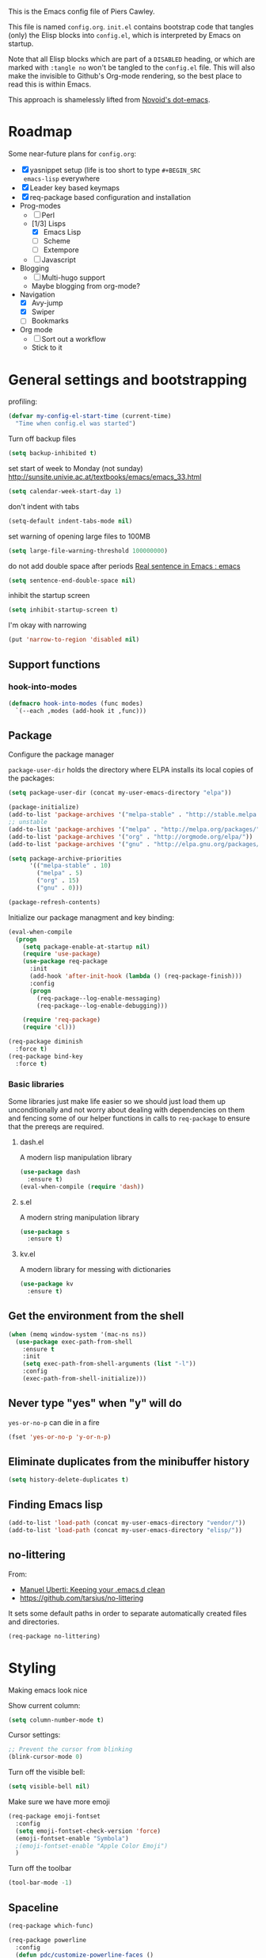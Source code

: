 # -*- mode: org; coding: utf-8 -*-
#+TODO: ACTIVE | DISABLED
#+TODO: TODO CURRENT | DONE
#+STARTUP: indent

This is the Emacs config file of Piers Cawley.

This file is named =config.org=. =init.el= contains bootstrap code
that tangles (only) the Elisp blocks into =config.el=, which is
interpreted by Emacs on startup.

Note that all Elisp blocks which are part of a =DISABLED= heading, or
which are marked with =:tangle no= won't be tangled to the =config.el=
file. This will also make the invisible to Github's Org-mode
rendering, so the best place to read this is within Emacs.

This approach is shamelessly lifted from [[https://github.com/novoid/dot-emacs/][Novoid's dot-emacs]]. 

* Roadmap

Some near-future plans for =config.org=:

- [X] yasnippet setup (life is too short to type =#+BEGIN_SRC
  emacs-lisp= everywhere
- [X] Leader key based keymaps
- [X] req-package based configuration and installation
- Prog-modes
  - [ ] Perl
  - [1/3] Lisps
    - [X] Emacs Lisp
    - [ ] Scheme
    - [ ] Extempore
  - [ ] Javascript
- Blogging
  - [ ] Multi-hugo support
  - Maybe blogging from org-mode?
- Navigation
  - [X] Avy-jump
  - [X] Swiper
  - [ ] Bookmarks
- Org mode
  - [ ] Sort out a workflow
  - Stick to it

* General settings and bootstrapping

profiling:
#+BEGIN_SRC emacs-lisp
  (defvar my-config-el-start-time (current-time)
    "Time when config.el was started")
#+END_SRC

Turn off backup files
#+BEGIN_SRC emacs-lisp
(setq backup-inhibited t)
#+END_SRC

set start of week to Monday (not sunday) http://sunsite.univie.ac.at/textbooks/emacs/emacs_33.html
#+BEGIN_SRC emacs-lisp
(setq calendar-week-start-day 1)
#+END_SRC

don't indent with tabs
#+BEGIN_SRC emacs-lisp
(setq-default indent-tabs-mode nil)
#+END_SRC

set warning of opening large files to 100MB
#+BEGIN_SRC emacs-lisp
(setq large-file-warning-threshold 100000000)
#+END_SRC

do not add double space after periods [[http://www.reddit.com/r/emacs/comments/2l5gtz/real_sentence_in_emacs/][Real sentence in Emacs : emacs]]
#+BEGIN_SRC emacs-lisp
(setq sentence-end-double-space nil)
#+END_SRC

inhibit the startup screen
#+BEGIN_SRC emacs-lisp
(setq inhibit-startup-screen t)
#+END_SRC

I'm okay with narrowing
#+BEGIN_SRC emacs-lisp
(put 'narrow-to-region 'disabled nil)
#+END_SRC

** Support functions

*** hook-into-modes
#+BEGIN_SRC emacs-lisp
(defmacro hook-into-modes (func modes)
  `(--each ,modes (add-hook it ,func)))
#+END_SRC

** Package

Configure the package manager

=package-user-dir= holds the directory where ELPA installs its local
copies of the packages:

#+BEGIN_SRC emacs-lisp
(setq package-user-dir (concat my-user-emacs-directory "elpa"))
#+END_SRC

#+BEGIN_SRC emacs-lisp
  (package-initialize)
  (add-to-list 'package-archives '("melpa-stable" . "http://stable.melpa.org/packages/"))
  ;; unstable
  (add-to-list 'package-archives '("melpa" . "http://melpa.org/packages/"))
  (add-to-list 'package-archives '("org" . "http://orgmode.org/elpa/"))
  (add-to-list 'package-archives '("gnu" . "http://elpa.gnu.org/packages/"))

  (setq package-archive-priorities
        '(("melpa-stable" . 10)
          ("melpa" . 5)
          ("org" . 15)
          ("gnu" . 0)))

  (package-refresh-contents)
#+END_SRC

Initialize our package managment and key binding:

#+BEGIN_SRC emacs-lisp
  (eval-when-compile
    (progn
      (setq package-enable-at-startup nil)
      (require 'use-package)
      (use-package req-package
        :init
        (add-hook 'after-init-hook (lambda () (req-package-finish)))
        :config
        (progn
          (req-package--log-enable-messaging)
          (req-package--log-enable-debugging)))

      (require 'req-package)
      (require 'cl)))

  (req-package diminish
    :force t)
  (req-package bind-key
    :force t)
#+END_SRC

*** Basic libraries

Some libraries just make life easier so we should just load them up
unconditionally and not worry about dealing with dependencies on them
and fencing some of our helper functions in calls to =req-package= to
ensure that the prereqs are required.

**** dash.el
A modern lisp manipulation library
#+BEGIN_SRC emacs-lisp
  (use-package dash
    :ensure t)
  (eval-when-compile (require 'dash))
#+END_SRC

**** s.el
A modern string manipulation library
#+BEGIN_SRC emacs-lisp
  (use-package s
    :ensure t)
#+END_SRC

**** kv.el
A modern library for messing with dictionaries
#+BEGIN_SRC emacs-lisp
  (use-package kv
    :ensure t)
#+END_SRC

** Get the environment from the shell
#+BEGIN_SRC emacs-lisp
  (when (memq window-system '(mac-ns ns))
    (use-package exec-path-from-shell
      :ensure t
      :init
      (setq exec-path-from-shell-arguments (list "-l"))
      :config
      (exec-path-from-shell-initialize)))
#+END_SRC

** Never type "yes" when "y" will do

=yes-or-no-p= can die in a fire

#+BEGIN_SRC emacs-lisp
(fset 'yes-or-no-p 'y-or-n-p)
#+END_SRC

** Eliminate duplicates from the minibuffer history

#+BEGIN_SRC emacs-lisp
(setq history-delete-duplicates t)
#+END_SRC

** Finding Emacs lisp

#+BEGIN_SRC emacs-lisp
(add-to-list 'load-path (concat my-user-emacs-directory "vendor/"))
(add-to-list 'load-path (concat my-user-emacs-directory "elisp/"))
#+END_SRC

** no-littering

From:
- [[http://manuel-uberti.github.io/programming/2017/06/17/nolittering/][Manuel Uberti: Keeping your .emacs.d clean]]
- https://github.com/tarsius/no-littering

It sets some default paths in order to separate automatically created
files and directories.

#+BEGIN_SRC emacs-lisp
  (req-package no-littering)
#+END_SRC

* Styling

Making emacs look nice

Show current column:
#+BEGIN_SRC emacs-lisp
(setq column-number-mode t)
#+END_SRC

Cursor settings:
#+BEGIN_SRC emacs-lisp
;; Prevent the cursor from blinking
(blink-cursor-mode 0)
#+END_SRC

Turn off the visible bell:
#+BEGIN_SRC emacs-lisp
(setq visible-bell nil)
#+END_SRC

Make sure we have more emoji
#+BEGIN_SRC emacs-lisp
    (req-package emoji-fontset
      :config
      (setq emoji-fontset-check-version 'force)
      (emoji-fontset-enable "Symbola")
      ;(emoji-fontset-enable "Apple Color Emoji")
      )
#+END_SRC

Turn off the toolbar
#+BEGIN_SRC emacs-lisp
  (tool-bar-mode -1)
#+END_SRC



** Spaceline
#+BEGIN_SRC emacs-lisp
  (req-package which-func)

  (req-package powerline
    :config
    (defun pdc/customize-powerline-faces ()
      "Alter powerline faces to make them work with more themes"
      (set-face-attribute 'powerline-inactive2 nil
                          :inherit 'font-lock-comment-face))
    (pdc/customize-powerline-faces))

  (req-package spaceline
    :require which-func powerline
    :commands spaceline-compile
    :init
    (setq powerline-default-separator (if (display-graphic-p) 'brace 'utf-8)
          powerline-height 24)
    (spaceline-compile)
  
    :config
    (require 'spaceline-config)

    (defun pdc//restore-powerline (buffer)
      "Restore the powerline in buffer"
      (with-current-buffer buffer
        (setq-local mode-line-format (default-value 'mode-line-format))
        (powerline-set-selected-window)
        (powerline-reset)))

    (setq spaceline-org-clock-p nil)

    (setq spaceline-window-numbers-unicode t
          spaceline-workspace-numbers-unicode t)

    (defun pdc//prepare-diminish ()
      (when spaceline-minor-modes-p
        (setq spaceline-minor-modes-separator
              (if (display-graphic-p) "" " "))))
    (add-hook 'spaceline-pre-hook 'pdc//prepare-diminish)
    (spaceline-toggle-hud-on)
    (spaceline-toggle-line-column-off)
    (spaceline-emacs-theme))

#+END_SRC

** Diminish some modes
#+BEGIN_SRC emacs-lisp
  (diminish 'auto-fill-function " Ⓕ")
  (req-package autorevert
  :diminish (auto-revert-mode . " ⎌"))

  ;;; These will be moved to org-mode config when we have an org-mode
  ;;; config section
  (with-eval-after-load 'org-src
    (diminish 'org-src-mode " ∮")
    (setq org-src-window-setup 'current-window))
  (with-eval-after-load 'org-indent
    (diminish 'org-indent-mode " ∃"))
#+END_SRC


** Themes

Zenburn, it's the only way to be sure!

#+BEGIN_SRC emacs-lisp
  (use-package zenburn-theme
    :ensure t
    :init
    (load-theme 'zenburn t))
#+END_SRC

** Only one window on startup

#+BEGIN_SRC emacs-lisp
(add-hook 'emacs-startup-hook 'delete-other-windows t)
#+END_SRC

** Pretty symbols
#+BEGIN_SRC emacs-lisp
  (global-prettify-symbols-mode)
#+END_SRC

** Font sizes


- 2011-04-20: increase/set font size
  - http://www.emacswiki.org/emacs/SetFonts

#+BEGIN_SRC emacs-lisp
(defun my-increase-fontsize ()
  (interactive)
  "Sets the font to bigger size"
  (set-face-attribute 'default (selected-frame) :height 130)
  )
(defun my-normal-fontsize ()
  (interactive)
  "Sets the font to normal size"
  (set-face-attribute 'default (selected-frame) :height 100)
  )
#+END_SRC
** Hightlight TODO etc in comments and strings
#+BEGIN_SRC emacs-lisp
  (req-package hl-todo
    :init
    (hook-into-modes 'hl-todo-mode '(text-mode-hook prog-mode-hook)))

#+END_SRC


* UTF-8 and codings

Activate UTF-8 mode:
#+BEGIN_SRC emacs-lisp
  (setq locale-coding-system 'utf-8)
  (set-terminal-coding-system 'utf-8)
  (set-keyboard-coding-system 'utf-8)
  (prefer-coding-system 'utf-8)

  (set-clipboard-coding-system 'utf-8)
  (set-default-coding-systems 'utf-8)
  (setq x-select-request-type '(UTF8_STRING COMPOUND_TEXT TEXT STRING))
#+END_SRC

* Leader key based bindings

** Leader keys and maps
#+BEGIN_SRC emacs-lisp
  (defvar leader-map (make-sparse-keymap))
  (defvar leader-key "M-m")
  ;(global-set-key (kbd leader-key) nil)

  (defvar mode-leader-key "M-,"
    "Prefix for mode specific leader")
#+END_SRC

** Supporting packages
which-key:
#+BEGIN_SRC emacs-lisp
  (req-package which-key
    :diminish " Ⓚ"
    :init
    (bindings|add-toggle which-key-mode :toggle-keys "TK")
    :config
    (let ((new-descriptions
           '(("select-window-\\"0-9 "\\)" . "window \\1")
             ("avy-goto-word-or-subword-1" . "avy»word")
             ("shell-command" . "shell cmd")
             ("universal-argument" . "universal arg")
             ("er/expand-region" . "expand region"))))
      (dolist (nd new-descriptions)
        (push (cons (concat "\\`" (car nd) "\\'") (cdr nd))
              which-key-description-replacement-alist)))
    (setq which-key-special-keys nil
          which-key-echo-keystrokes 0.02
          which-key-max-description-length 32
          which-key-sort-order 'which-key-key-order-alpha
          which-key-idle-delay 0.4)
    (which-key-mode))
#+END_SRC

hydra:
#+BEGIN_SRC emacs-lisp
  (req-package ivy)
  (req-package ibuffer)
  (req-package hydra
    :requires (ibyffer ivy)
    :commands defhydra
    :init
    (setq hydra-head-format "%s → "))
#+END_SRC


** Supporting macros
These define space keymaps under the leader key
#+BEGIN_SRC emacs-lisp
  (defun bindings|expand-define-prefix (desc key docstr)
    (let* ((descname (symbol-name desc))
           (leader-variable-name (intern (format "%s-leader-key" descname)))
           (infix-variable-name (intern (format "%s-infix-key" descname)))
           (prefix-variable-name-deprecated (intern (format "%s-prefix-key" descname)))
           (doc (or docstr (symbol-name desc))))
      `(progn
         (defvar ,leader-variable-name (format "%s %s" leader-key ,key)
           ,(format "leader-key + prefix for %s" doc))
         (defvar ,infix-variable-name ,key
           ,(format "infix for %s - use with `pdc|with-leader :infix %s' type commands" doc infix-variable-name))
         (defvar ,prefix-variable-name-deprecated ,infix-variable-name
           ,(format "Obsolete copy of %s" infix-variable-name))
         (make-obsolete ',prefix-variable-name-deprecated ',infix-variable-name "2017-08-27")
         (which-key-add-key-based-replacements ,leader-variable-name ,doc))))


  (defmacro bindings|define-prefix (desc key &optional docstr)
    (declare (indent 1))
    (bindings|expand-define-prefix desc key docstr))

  (defmacro bindings|define-prefix-1 (descvar key docstr)
    (declare (indent 1))
    `(eval (bindings|expand-define-prefix `,,descvar ,key ,docstr)))

#+END_SRC

** Keymap prefixes

The idea is that most of our commands come under a tree of prefixes,
all initiated from the primary leader key. The prefixes are
essentially sparse keymaps, and I've not worked out how to easily
define them on the fly, so we predeclare the major branches of our
tree here.

We use =use-package ... :ensure t= here rather than =req-package= to
ensure that =pdc|with-leader= is avaialable to the =:general= clause
of subsequent calls to =req-package=

*** Our prefixes

#+NAME: prefixes
| name            | keys | description            |
|-----------------+------+------------------------|
|                 | C-t  | other-toggles          |
| color           | C    | colours                |
| package         | P    | packages               |
| elisp           | Re   |                        |
| pcre            | Rp   |                        |
|                 | T    | UI toggles/themes      |
| applications    | a    | apps                   |
| shell           | as   | shells                 |
| buffer          | b    | buffers                |
|                 | c    | compile/comments       |
| file            | f    | files                  |
| file-convert    | fC   | files/convert          |
| emacs-d         | fe   | emacs                  |
| variable        | fv   | variables              |
| git             | g    | git/version-control    |
| help            | h    |                        |
|                 | hA   | apropos                |
| help-describe   | hd   | describe               |
| insertion       | i    |                        |
| jump            | j    | jump/join/split        |
| lisp            | k    |                        |
| delete-backward | kD   |                        |
| hybrid          | k`   |                        |
| delete          | kd   |                        |
| cursor          | m    | marks/cursors          |
| narrow          | n    | narrow/number          |
| org             | o    |                        |
| project         | p    | projects               |
|                 | p$   | projects/shell         |
| quit            | q    |                        |
| replace         | r    | registers/rings/resume |
| search          | s    | search/symbol          |
| ag              | sa   |                        |
| grep            | sg   |                        |
| ack             | sk   |                        |
| pt              | st   |                        |
| web             | sw   |                        |
|                 | t    | toggles                |
|                 | t    | toggles                |
|                 | tC   | colours                |
|                 | th   | highlight              |
|                 | tm   | modeline               |
| window          | w    | windows                |
|                 | wp   | popup                  |
|                 | x    | text                   |
|                 | xa   | align                  |
|                 | xd   | delete                 |
|                 | xg   | google-translate       |
|                 | xl   | lines                  |
|                 | xm   | move                   |
|                 | xt   | transpose              |
|                 | xw   | words                  |
|                 | z    | zoom                   |

*** Support prefix declaration and access

We used to use a bunch of poorly namespaced variables to track our
leader key prefix declarations, but this risks name clashes and has
made macro writing a wee bit tricky. A better approach seems to be to
manage our own prefix registry

#+BEGIN_SRC emacs-lisp
  (defvar bindings--prefixes-hash (ht)
    "Holds the map of prefix descriptions to their keys")
#+END_SRC

We manage this with =bindings//declare-prefix=, 

#+BEGIN_SRC emacs-lisp
    (defun bindings//declare-prefix (key-seq description)
      "Register a prefix KEY-SEQ and its DESCRIPTION.

  The description is used as the key of `bindings--prefixes-hash' as well 
  as any subdescriptions obtained by spliting on ``/''. Any keys that have
  have no spaces in them are also registered as keywords via 
  `kvthing->keyword'"
      (require 's)
      (require 'ht)
      (require 'which-key)
      (require 'kv)
      (let* ((description (s-chop-suffix "/" (s-chop-prefix "/" description)))
             (shortdescs (when (s-contains? "/" description)
                           (s-split "/" description t)))
             (full-leader (concat leader-key " " key-seq)))
        (which-key-add-key-based-replacements full-leader description)
        ;; (ht-set! bindings--prefixes-hash description key-seq)
        ;; (unless (s-countains? " " description)
        ;;   (ht-set! bindings--prefixes-hash (kvthing->keyword description)))
        (dolist (desc (cons description shortdescs))
          (unless (s-contains? " " desc)
            (ht-set! bindings--prefixes-hash (kvthing->keyword desc)
                     key-seq))
          (ht-set! bindings--prefixes-hash desc key-seq))))

#+END_SRC

**** Prefix registry accessors

Functions to get prefix sequences from the registry. The general form
is =(getter "prefix"|:prefix suffix )= which will look up the prefix
and append the value of =suffix= to the result. Lets us write:

#+BEGIN_SRC emacs-lisp :tangle no
(general-define-key :prefix (bindings//leader :file)
  "f" 'find-file)

;; Equivalent to 
(general-define-key :prefix leader-key
  (bindings//leader :file "f") 'find-file)
#+END_SRC

It's a bit clumsy to write by hand, but that's why we have the macros below

#+BEGIN_SRC emacs-lisp
    (defun bindings//prefix (name &optional keys)
      "Return the prefix associated with NAME.

    If KEYS is supplied, append it to the prefix. Raise an error if there is no 
  such prefix."
      (let* ((prefix (if (ht-contains? bindings--prefixes-hash name)
                         (ht-get bindings--prefixes-hash name)
                       (error "No such leader %S." name)))
             (prefix (if keys
                         (concat prefix " " keys)
                       prefix)))
        prefix))

    (defun bindings//leader (name &optional keys)
      "Return the leader sequence associated with NAME.
    Append KEYS to the result, if supplied"
      (concat leader-key " " (bindings//prefix name keys)))
#+END_SRC

Now we have the functions in place, we can start writing the syntactic
sugar. =pdc|with-leader= is a variant of =pdc/with-leader= that
rewrites lists of the (pcase) form 
=`(,(or pred stringp) (pred keywordp)) . ,_)= into calls to
=bindings//leader= (for =:prefix= arguments) or =bindings//prefix=
(for everything else)

#+BEGIN_SRC emacs-lisp

    (defun bindings//list->keys (list &optional lookupfn)
      (let ((lookupfn (or lookupfn #'bindings//prefix)))
        (pcase list
          (`(,(or (pred stringp) (pred keywordp)) . ,_)
           (apply lookupfn list))
          (_ list))))

    (defmacro pdc|with-leader (&rest args)
      (declare (indent defun))
      (let ((parsed-args
             (cl-loop for (key value) on args by 'cddr
                      nconc (pcase (list key value)
                              (`(:prefix ,_)
                               (list :prefix (bindings//list->keys value 'bindings//leader)))
                              (`(:infix ,_)
                               (list key (bindings//list->keys value)))
                              (`(,(pred keywordp) ,_)
                               (list key value))
                              (`(,_ ,_)
                               (list (bindings//list->keys key) value))))))
        `(pdc/with-leader ,@parsed-args)))
#+END_SRC

***** TODO Roadmap [0/3]
- [ ] Similar support for mode leader prefixes
- [ ] Sweetener for =general-define-key=
- [ ] Better toggles

*** Load general keybinding support

We load =general.el= using =(use-package :ensure t ...)= here because
=general= needs to be loaded and working in order for =req-package= to
handle the =:general= clauses we use for our keybindings. 

#+BEGIN_SRC emacs-lisp
  (use-package general
    :ensure t
    :config
    (use-package hydra
      :ensure t)
    (use-package which-key
      :ensure t)

    (general-define-key mode-leader-key '(nil :which-key "mode-leader"))
    (general-define-key leader-key '(nil :which-key "leader"))

    (general-create-definer pdc/with-leader
                            :prefix leader-key :keymaps 'global)
    (put 'pdc/with-leader 'lisp-indent-function 'defun)

    (general-create-definer pdc|with-mode-leader
                            :prefix mode-leader-key)
    (put 'pdc|with-mode-leader 'lisp-indent-function 'defun)

    (pdc|with-leader
      "h" (list help-map :which-key "help")))

  (defun pdc/mplist-get (plist prop)
    "Get the values associated to PROP in PLIST, a modified plist.

  A modified plist is one where keys are keywords and values are
  all non-keywords elements that follow it.

  If there are multiple properties with the same keyword, only the first property
  and its values is returned.

  Currently this function infloops when the list is circular."
    (let ((tail plist)
          result)
      (while (and (consp tail) (not (eq prop (car tail))))
        (pop tail))
      ;; pop the found keyword
      (pop tail)
      (while (and (consp tail) (not (keywordp (car tail))))
        (push (pop tail) result))
      (nreverse result)))

  (defvar bindings-toggles '()
    "List of all declared toggles.
  The strucutre of an element is a property list (name :func FUNCTION :doc STRING :key STRING).")

  (defun bindings//expand-add-toggle (name props)
    (let* ((mode (plist-get props :mode) )
           (wrapper-func (intern (format "toggle|%s"
                                         (symbol-name name))))
           (wrapper-func-on (intern (format "%s-on" wrapper-func)))
           (wrapper-func-off (intern (format "%s-off" wrapper-func)))
           (wrapper-func-status (intern (format "%s-status" wrapper-func)))
           (status (or (plist-get props :status) mode name))
           (doc (plist-get props :documentation))
           (on-body (if mode `((,mode)) (pdc/mplist-get props :on)))
           (off-body (if mode `((,mode -1)) (pdc/mplist-get props :off)))
           ;(prefix-arg-var (plist-get props :prefix))
           (on-message (plist-get props :on-message))
           (condition (plist-get props :if))

           (status-eval `(and (or (and (symbolp ',status) (boundp ',status))
                                  (listp ',status))
                              ,status))
           ;; If we're defined by `define-minor-mode this will toggle
           ;; the mode
           (toggle-body (or (pdc/mplist-get props :toggler)
                            (if (or on-body off-body)
                                `(if ,status-eval ,off-body ,on-body)
                              `(,name 'toggle))))
           (keymaps (pdc/mplist-get props :keymaps))
           (binding (plist-get props :toggle-keys)))
      `(progn

         (push (append '(,name)
                       '(:function ,wrapper-func
                                   :predicate ,wrapper-func-status)
                       ',props)
               bindings-toggles)

         ;; toggle function
         (defun ,wrapper-func ()
           ,(format "Toggle %s on and off." (symbol-name name))
           (interactive)
           (if (or (null ',condition)
                   (and (or (and (symbolp ',condition) (boundp ',condition))
                            (listp ',condition))
                        ,condition))
               (progn
                 ,toggle-body
                 (message (let ((enabled ,status-eval))
                            (format "%s %s." (quote ,name) (if enabled "enabled" "disabled")))))
             (message "This toggle is not supported")))

         (defun ,wrapper-func-status ()
           ,status-eval)

         ,@(when status
             `((defun ,wrapper-func-on ()
                 ,(format "Toggle %s on" (symbol-name name))
                 (interactive)
                 (unless ,status-eval (,wrapper-func)))
               (defun ,wrapper-func-off ()
                 ,(format "Toggle %s off." (symbol-name name))
                 (interactive)
                 (when ,status-eval (,wrapper-func)))))
         ,@(when binding
             `((pdc|with-leader ,@(if keymaps `(:keymaps ',keymaps))
                 ,binding '(,wrapper-func :which-key
                                          ,(or doc (symbol-name name)))))))))


  (defmacro bindings|add-toggle (name &rest props)
    (declare (indent 1))
    (bindings//expand-add-toggle name props))

  (defun pdc/shortdoc (fn)
    (when-let ((doc (documentation fn)))
      (substring doc 0 (string-match "\n" doc))))

  (defun pdc//bind-hydra-spec (spec leader)
    (pcase spec
      (`(,key ,fn ,desc . ,(pred (lambda (props)
                                   (plist-get props :exit))))
       (let ((keys (concat leader " " key)))
         (general-define-key :prefix leader-key
                             keys (list fn :which-key desc))))
      (`(,key ,_ ,desc . ,(and props
                               (pred (lambda (props)
                                       (not (plist-get props :exit))))))
       (let ((hydra-fn (plist-get props :cmd-name))
             (long-leader (concat leader-key " " leader)))
         (general-define-key :prefix long-leader
                             key (list hydra-fn :which-key desc))))))


  (defmacro pdc|general-bind-hydra
      (name leader &key no-cancel &allow-other-keys &rest specs)
    "Bind a hydra in such a way that others can share the prefix."
    (declare (indent defun))
    (cl-flet
        ((canonicalize-spec (spec)
                            (let* ((key (car spec))
                                   (action (cadr spec))
                                   (tail (cddr spec))
                                   (caption (cond ((stringp (car tail))
                                                   (pop tail))
                                                  ((symbolp action)
                                                   (symbol-name action))
                                                  ((functionp action)
                                                   (pdc/shortdoc action))
                                                  (t "??"))))
                              `(,key ,action ,caption ,@tail
                                     :cmd-name ,(intern
                                                 (format "hydra-%s/%s" name action))))))
      (let ((hydra-key (intern (format "hydra-%s" (symbol-name name))))
            (specs (-map #'canonicalize-spec specs)))
        `(progn
           (defhydra ,hydra-key (nil nil :color red)
             ,(symbol-name name)
             ,@specs
             ,@ (unless no-cancel '(("q" nil "cancel" :color blue))))
           (--each ',specs
             (pdc//bind-hydra-spec it ,leader))))))

  (put 'pdc|general-bind-hydra 'lisp-indent-function 2)

#+END_SRC


*** Declare the prefixes
#+BEGIN_SRC emacs-lisp :var prefixes=prefixes
  (dolist (it prefixes)
    (pcase-let* ((`(,namestr ,keys ,desc) it)
                 (name (when (not (string= "" namestr))
                         (intern namestr)))
                 (description (if (> (length desc) 0)
                                  desc
                                namestr)))
      (bindings//declare-prefix keys (s-join "/" (list namestr desc)))))

#+END_SRC

*** Initial bindings

**** Universal argument
#+BEGIN_SRC emacs-lisp
  (pdc|with-leader "u" 'universal-argument)

  (define-key universal-argument-map
    (kbd (concat leader-key " u"))
    'universal-argument-more)

#+END_SRC

**** More
#+BEGIN_SRC emacs-lisp
  (pdc|with-leader "!" 'shell-command)

  (pdc|with-leader :infix (:apps)
    "c" 'calc-dispatch
    "p" 'list-processes
    "P" 'proced
    "u" 'undo-tree-visualize)

  (pdc|with-leader :infix (:buffers)
    "n" 'next-buffer
    "p" 'previous-buffer
    "w" 'read-only-mode)
#+END_SRC


* Buffer and window handling
** ibuffer
#+BEGIN_SRC emacs-lisp
  (req-package ibuffer
    :config
    (fset 'list-buffers 'ibuffer)
    (defun pdc/list-buffers-int ()
      (interactive)
      (display-buffer (list-buffers-noselect nil))))

#+END_SRC

** ibuffer-vc
#+BEGIN_SRC emacs-lisp
  (req-package ibuffer-vc
    :require ibuffer
    :config
    (setq ibuffer-formats
          '((mark pdc-modified vc-status-mini
                  " " (name 35 35 :left :elide)
                  " " filename-and-process)
            (mark " " (name 16 -1) " " filename)))

    (define-ibuffer-column pdc-modified (:name "M" :inline t)
      (if (buffer-modified-p)
          (propertize "-" 'face '(:foreground "yellow"))
        " ")))
#+END_SRC

** Window numbering
Bouncing around windows using their numbers is fast and
straightforward.

#+BEGIN_SRC emacs-lisp
  (req-package window-numbering
    :requires dash
    :config
    ;; Because we don't want deferred loading here, we move the key
    ;; bindings down into config
    (pdc|with-leader :keymaps 'window-numbering-keymap
     "w1" 'select-window-1
     "w2" 'select-window-2
     "w3" 'select-window-3
     "w4" 'select-window-4
     "w5" 'select-window-5
     "w6" 'select-window-6
     "w7" 'select-window-7
     "w8" 'select-window-8

     "w0" 'bm-next
     "w9" 'bm-previous)
    ;; (defun window-numbering-install-mode-line (&optional position)
    ;;   "Do nothing, the desplay will be handled by spaceline.")
    (--each (number-sequence 0 9)
      (general-define-key :keymaps 'window-numbering-keymap
       (format "M-%s" it) nil))

    (window-numbering-mode 1))
#+END_SRC

** uniquify
Give buffers unique names
#+BEGIN_SRC emacs-lisp
  (req-package uniquify
    :config
    (setq uniquify-buffer-name-style 'post-forward-angle-brackets)
    (setq uniquify-ignore-buffers-re "^\\*")) ; don't muck with special buffers
#+END_SRC

** winner-mode
An undo tree for window configurations. Really handy.
#+BEGIN_SRC emacs-lisp
  (when (fboundp 'winner-mode)
    (winner-mode 1))
#+END_SRC

** Useful commands
- TODO Use window numbers rather than counts where appropriate [%]
  - [ ] =pdc/transpose-windows=

Various commands that affect windows and window layout

=pdc/toggle-window-split=: Toggle the orientation of a single window split.
#+BEGIN_SRC emacs-lisp
  (defun pdc/toggle-window-split ()
    "Switch between a horizontal and vertical split if there are two windows."
    (interactive)
    (when (= (count-windows) 2)
      (let* ((this-win-buffer (window-buffer))
             (next-win-buffer (window-buffer (next-window)))
             (this-win-edges (window-edges (selected-window)))
             (next-win-edges (window-edges (next-window)))
             (this-win-2nd (not (and (<= (car this-win-edges)
                                            (car next-win-edges))
                                        (<= (cadr this-win-edges)
                                            (cadr next-win-edges)))))
             (splitter
              (if (= (car this-win-edges)
                     (car next-win-edges))
                  'split-window-horizontally
                'split-window-vertically)))
        (delete-other-windows)
        (let ((first-win (selected-window)))
          (funcall splitter)
          (if this-win-2nd (other-window 1))
          (set-window-buffer (selected-window) this-win-buffer)
          (set-window-buffer (next-window) next-win-buffer)
          (select-window first-win)
          (if this-win-2nd (other-window 1))))))
#+END_SRC

=pdc/transpose-windows=: Swap the buffers between two windows
#+BEGIN_SRC emacs-lisp
  (defun pdc/transpose-windows (arg)
    "Transpose the buffers shown in two windows"
    (interactive "p")
    (let ((selector (if (>= arg 0) 'next-window 'previous-window)))
      (while (/= arg 0)
        (let ((this-win (window-buffer))
              (next-win (window-buffer (funcall selector))))
             (set-window-buffer (selected-window) next-win)
             (set-window-buffer (funcall selector) this-win)
             (select-window (funcall selector)))
        (setq arg (if (plusp arg) (1- arg) (1+ arg))))))

  (defun pdc/rotate-windows ()
    "Rotate your windows"
    (interactive)
    (cond
     ((not (> (count-windows) 1))
      (message "You can't rotate a single window!"))
     (t
      (let ((i 1)
            (num-windows (count-windows)))
        (while  (< i num-windows)
          (let* ((w1 (elt (window-list) i))
                 (w2 (elt (window-list) (+ (% i num-windows) 1)))
                 (b1 (window-buffer w1))
                 (b2 (window-buffer w2))
                 (s1 (window-start w1))
                 (s2 (window-start w2)))
            (set-window-buffer w1 b2)
            (set-window-buffer w2 b1)
            (set-window-start w1 s2)
            (set-window-start w2 s1)
            (setq i (1+ i))))))))
#+END_SRC

=pdc/sync-point-all-windows=: Move the point to the same place in all
windows. Not sure I've ever used this. Might disable it.
#+BEGIN_SRC emacs-lisp

  (defun pdc/sync-point-all-windows (&optional buffer pnt)
    "Synchronise the point in all windows"
    (interactive)
    (let ((buffer (or buffer (current-buffer)))
          (pnt (or pnt (point))))
      (dolist (f (frame-list))
        (dolist (w (window-list f))
          (if (eq (window-buffer w) buffer)
              (set-window-point w pnt))))))
#+END_SRC

=pdc/bury-buffer-other-windows=: The highlander function. When called,
it burys the buffer in the current window in all the other windows,
ensuring that the current window is the only one displaying the buffer.
#+BEGIN_SRC emacs-lisp
  (defun pdc/bury-buffer-other-windows (&optional buffer)
    "Bury the current buffer in all windows but the current one."
    (interactive)
    (let ((buffer (or buffer (current-buffer))))
      (save-window-excursion
        (dolist (f (frame-list))
          (dolist (w (window-list f))
            (if (eq (window-buffer w) buffer)
                (unless (window--delete w t t)
                  (set-window-dedicated-p w nil)
                  (switch-to-prev-buffer w 'kill))))))))
#+END_SRC

=pdc/blank-other-frame-windows=: Sets all other windows in all frames
to display a =*blank*= buffer.
#+BEGIN_SRC emacs-lisp
  (defun pdc/blank-other-frame-windows ()
    (interactive)
    (let ((buffer (get-buffer-create "*blank*")))
      (save-window-excursion
        (dolist (f (frame-list))
          (dolist (w (window-list f))
            (unless (window--delete w t t)
              (set-window-dedicated-p w nil)
              (set-window-buffer w buffer)))))))
#+END_SRC



** Support functions


* Basic editing

** Our commands
#+BEGIN_SRC emacs-lisp
  (defun pdc/set-undo-boundary ()
    (interactive)
    (undo-boundary))

  (defun pdc/cap-sentence ()
    (interactive)
    (save-excursion
      (backward-sentence)
      (capitalize-word 1)))

  (defun pdc/quote-region (start end &optional c)
    (interactive "r")
    (let ((c (or c "\"")))
      (save-excursion
        (goto-char start)
        (insert c)
        (goto-char (+ 1 end))
        (insert c))))

  (defun pdc/single-quote-region (start end)
    (interactive "r")
    (pdc/quote-region start end "'"))

  (defun pdc/yank-and-indent ()
    (interactive)
    (yank)
    (call-interactively 'indent-region))


  ;;; Helper lifts from k2
  (defun pdc/mark-whole-line ()
    (interactive)
    (beginning-of-line)
    (set-mark-command nil)
    (end-of-line))


  (defun pdc/kill-whole-line ()
    (interactive)
    (pdc/mark-whole-line)
    (kill-region (region-beginning)
                 (region-end)))

  (defun pdc/copy-whole-line ()
    (interactive)
    (save-excursion
      (pdc/mark-whole-line)
      (kill-ring-save (region-beginning)
                      (region-end))))


  (defun pdc/clone-line ()
    (interactive)
    (beginning-of-line)
    (pdc/copy-whole-line)
    (open-next-line)
    (forward-line)
    (yank)
    (back-to-indentation))

  (defun pdc|goto-line (line)
    "A simplified, single buffer version of the standard command
    that work even if the buffer is narrowed"
    (interactive "nLine:")
    ;; Leave mark at previous position
    (or (region-active-p) (push-mark))
    ;; Move to the specified line number in that buffer.
    (save-restriction
      (goto-char (point-min))
      (if (eq selective-display t)
          (re-search-forward "[\n\C-m]" nil 'end (1- line))
        (forward-line (1- line)))))


  ;;;;;;;;;;;;;;;;;;;;;;;;;;;;;;;;;;;;;;;;;;;;;;;;;;;;;;;;;;;;;;;;;;;;;;;;;;;;;;;;
  ;;; https://github.com/al3x/emacs/blob/master/utilities/slick-copy.el
  (defadvice kill-ring-save (before slick-copy activate compile)
    "When called interactively with no active region, copy a single line instead."
    (interactive
     (if mark-active (list (region-beginning) (region-end))
       (message "Copied line")
       (list (line-beginning-position)
             (line-beginning-position 2)))))

  (defadvice kill-region (before slick-cut activate compile)
    "When called interactively with no active region, kill a single line instead."
    (interactive
     (if mark-active (list (region-beginning) (region-end))
       (list (line-beginning-position)
             (line-beginning-position 2)))))
  ;;;;;;;;;;;;;;;;;;;;;;;;;;;;;;;;;;;;;;;;;;;;;;;;;;;;;;;;;;;;;;;;;;;;;;;;;;;;;;;;

  (defun pdc/apply-to-region (func)
    (when (region-active-p)
      (insert (funcall func (delete-and-extract-region
                             (region-beginning)
                             (region-end))))))

#+END_SRC

** Packages
#+BEGIN_SRC emacs-lisp
  (req-package subword)

  (require 'misc)      ; forward-to-word & backward-to-word

  (req-package visible-mark
    :config
    (global-visible-mark-mode t))

  (req-package undo-tree
    :diminish undo-tree-mode
    :config
    (global-undo-tree-mode))

  (req-package goto-last-change
    :config
    (setq highlight-changes-visibility-initial-state nil))

#+END_SRC

** Bindings
#+BEGIN_SRC emacs-lisp
  (pdc|general-bind-hydra transpose "t"
    ("t" transpose-chars "chars")
    ("C-t" transpose-chars "chars")
    ("l" transpose-lines "lines")
    ("p" transpose-paragraphs "paras")
    ("s" transpose-sexps "sexps")
    ("C-M-t" transpose-sexps "sexps")
    ("w" transpose-words "words")
    ("M-t" transpose-words "words"))

#+END_SRC

** Abbreviations
#+NAME: abbrev
| Base | Expansion                   |
|------+-----------------------------|
| bc   | because                     |
| wo   | without                     |
| wi   | with                        |
| qm   | piers@singingtogether.co.uk |

#+BEGIN_SRC emacs-lisp :var data=abbrev
(mapc (lambda (x) (define-global-abbrev (car x) (cadr x))) (cddr data))
#+END_SRC

#+BEGIN_SRC emacs-lisp
(add-hook 'text-mode-hook 'abbrev-mode)
(diminish 'abbrev-mode " A")
#+END_SRC

** Multiple cursors
#+BEGIN_SRC emacs-lisp
  (req-package multiple-cursors
    :demand t
    :general
    ("s-<mouse-1>" 'mc/add-cursor-on-click)
    :config
    (pdc|general-bind-hydra mc (bindings//prefix :cursor)
      ("<" mc/mark-previous-like-this)
      (">" mc/mark-next-like-this )
      ("M-<" mc/unmark-previous-like-this)
      ("M->" mc/unmark-next-like-this)
      ("i" mc/insert-numbers)
      ("d" mc/mark-all-symbols-like-this-in-defun :color blue)
      ("r" mc/reverse-regions)
      ("s" mc/sort-regions))
    (pdc|with-leader :infix (:cursor)
     "C-a" 'mc/edit-beginnings-of-lines
     "A" 'mc/mark-all-like-this
     "a" 'mc/mark-all-dwim
     "C-e" 'mc/edit-ends-of-lines
     "e" 'mc/edit-lines))
#+END_SRC

* Navigation

** Standard locations
#+BEGIN_SRC emacs-lisp
  (defun pdc/find-config ()
    "Edit the `config.org', in the current window."
    (interactive)
    (find-file-existing my-config-org))

  (defun pdc/find-user-init-file ()
    "Edit the `user-init-file' in the current window."
    (interactive)
    (find-file-existing user-init-file))

  (defun pdc/copy-file ()
    "Write the file under new name."
    (interactive)
    (call-interactively 'write-file))

  (defun pdc//read-file-name (&optional initial-input)
    (ivy-read "File file: " 'read-file-name-internal
              :matcher #'counsel--find-file-matcher
              :initial-input initial-input
              :preselect (when counsel-find-file-at-point
                           (require 'ffap)
                           (let ((f (ffap-guesser)))
                             (when f (expand-file-name f))))
              :history 'file-name-history
              :caller this-command))

  (defun pdc/sudo-edit (&optional initial-input)
    (interactive "P")
    (counsel-find-file-as-root (pdc//read-file-name initial-input)))
  
  (pdc|with-leader :infix (:emacs-d)
    "c" '(pdc/find-config :which-key "config.org")
    "i" '(pdc/find-user-init-file :which-key "init.el"))

  (pdc|with-leader :prefix (:files)
    "c" '(pdc/copy-file :which-key "copy")
    "g" 'rgrep
    "l" 'find-file-literally
    "E" 'pdc/sudo-edit
    "s" 'save-buffer
    "v" '(:ignore t :which-key "variables")
    "vd" 'add-dir-local-variable
    "vf" 'add-file-local-varihable
    "vp" 'add-file-local-variable-prop-line)
#+END_SRC

** Avy
For jumping to characters and words in the frame
#+BEGIN_SRC emacs-lisp
  (req-package avy
    :general
    (pdc|with-leader :infix (:jump)
     "j" 'avy-goto-char-timer
     "b" 'avy-goto-char
     "'" 'avy-goto-char-2
     "w" 'avy-goto-word-1))
#+END_SRC

** Swiper
A better incremental search

#+BEGIN_SRC emacs-lisp
    (req-package swiper
      :pin "melpa"
      :commands (swiper swiper-all)
      :general
      (pdc|with-leader :infix (:search)
       "s" 'swiper
       "S" 'swiper-all)
      :config
      (global-set-key [remap isearch-forward] 'swiper)
      (global-set-key [remap isearch-forward-regexp] 'swiper)
      (global-set-key [remap isearch-backward] 'swiper)
      (global-set-key [remap isearch-backward-regexp] 'swiper))


#+END_SRC

** Ivy
A better completing read. Similar to helm but rather less intrusive. 

We define a =pdc-find-file-other-window= function, but it seems the
'proper' ivy based approach is to do =M-o j= once we've selected the
correct file using counsel-find-file. Not sure how to suggest this in
the method itself, short of erroring out and telling the user (me) to
just use the ivy supplied method.
#+BEGIN_SRC emacs-lisp

  (req-package ivy
    :pin "melpa"
    :config
    (defun pdc-find-file-other-window (&optional initial-input)
      "Forward to `find-file-other-window'.
  When INITIAL-INPUT is non-nil, use it in the minibuffer during completion."
      (interactive)
      (ivy-read "Find file: " 'read-file-name-internal
                :matcher #'counsel--find-file-matcher
                :initial-input initial-input
                :action
                (lambda (x)
                  (with-ivy-window
                    (find-file-other-window
                     (expand-file-name x
                                       ivy--directory))))
                :preselect (when counsel-find-file-at-point
                             (require 'ffap)
                             (let ((f (ffap-guesser)))
                               (when f (expand-file-name f))))
                :require-match 'confirm-after-completion
                :history 'file-name-history
                :keymap counsel-find-file-map
                :caller 'counsel-find-file))

    (defun ivy-pdc-help//toggle-candidates ()
      "Return the sorted cnadidates for toggle source."
      (let (result)
        (dolist (toggle bindings-toggles)
          (let* ((toggle-symbol (symbol-name (car toggle)))
                 (toggle-status (funcall (plist-get (cdr toggle) :predicate)))
                 (toggle-name (capitalize (replace-regexp-in-string "-" " " toggle-symbol)))
                 (toggle-doc (format "(%s) %s: %s"
                                     (if toggle-status "+" "-")
                                     toggle-name
                                     (propertize
                                      (or (plist-get (cdr toggle) :documentation) "")
                                      'face 'font-lock-doc-face))))
            (when (plist-member (cdr toggle) :toggle-keys)
              (let* ((key (plist-get (cdr toggle) :toggle-keys))
                     (key (key-description
                           (kbd (if (listp key)
                                    (apply 'bindings//leader key)
                                  (concat leader-key " " key))))))
                (setq toggle-doc
                      (format "%s (%s)"
                              toggle-doc
                              (propertize key 'face 'font-lock-keyword-face)))))
            (if (plist-member (cdr toggle) :documentation)
                (push `(,toggle-doc . ,toggle-symbol) result)
              (push `(,toggle-name . ,toggle-symbol) result))))
        (setq result (cl-sort result 'string< :key 'car))
        result))

    (defun ivy-pdc-help//toggle (candidate)
      "Toggle candidate."
      (when-let ((toggle (assq (intern (cdr candidate)) bindings-toggles)))
        (funcall (plist-get (cdr toggle) :function))))

    (defun ivy-pdc-help/toggles ()
      (interactive)
      (ivy-read "Toggles: "
                (ivy-pdc-help//toggle-candidates)
                :action 'ivy-pdc-help//toggle))
  
    )

#+END_SRC

** Counsel

Wraps a bunch of common functions with the =ivy= completing read
that's also used by swiper.
#+BEGIN_SRC emacs-lisp
  (req-package colir)

  (req-package counsel
    :require colir
    :demand t
    :diminish " ⓒ"
    :general
    (pdc|with-leader
      (:files "f") '(counsel-find-file :which-key "find") 
      (:git "S") '(counsel-git-grep :which-key "git grep")
      (:git "f") '(counsel-git :which-key "find file in repo")
      (:elisp "L") '(counsel-load-library :which-key "load library")
      (:org "g") '(counsel-org-goto :which-key "goto")
      (:org "G") '(counsel-org-goto-all :which-key "goto-all"))
    :init
    (bindings|add-toggle counsel-mode :toggle-keys "Tc")
    :config
    (--each '((apropos . counsel-apropos)
              (org-goto . counsel-org-goto)
              (set-variable . counsel-set-variable)
              (insert-char . counsel-unicode-char))
      (when (fboundp (cdr it))
        (define-key counsel-mode-map (vector 'remap (car it)) (cdr it))))
    (counsel-mode t))
#+END_SRC

* Bindings
Toggles for stuff that's preloaded
#+BEGIN_SRC emacs-lisp
  (bindings|add-toggle auto-fill-mode :toggle-keys "Tf")
#+END_SRC

#+BEGIN_SRC emacs-lisp
  (defun pdc/execute-extended-command-short (prefixarg &optional function)
    "Massively simplified execute extended command.

  This isn't meant for interactive use by humans, but
  `counsel-M-x', lovely though it is, breaks some of my dictation
  support. This doesn't"
    (interactive "P\nCcommand: ")
    (setq this-command function)
    (setq real-this-command function)
    (let ((prefix-arg prefixarg))
      (command-execute function 'record)))

  ;; Clear up some useless bindings
  (global-unset-key (kbd "C-z"))
  (global-unset-key [insert])

  ;; Set up an options prefix
  (bindings|define-prefix opts "O" "Options")

  ;;
  (pdc|with-leader (:window "/") 'pdc/toggle-window-split)

  (general-define-key
   "C-x C-m" 'pdc/execute-extended-command-short)

  ;; Command name shorthands. Thanks Steve Yegge
  (defalias 'qrr 'query-replace-regexp)
  (defalias 'rr 'replace-regexp)

  ;; Buffer spruce up - could be cleverer. Per-mode spruce up strategies
  ;; for instance
  (req-package pdc-spruce-up-buffer
    :general
    ((bindings//leader :buffer "T") 'pdc|spruce-up-buffer))

  (pdc|with-leader :infix (:buffer)
    "y" 'bury-buffer
    "r" 'revert-buffer)

  ;; Some lispy bindings

  (pdc|with-mode-leader :keymaps 'lisp-mode-shared-map
                        :infix "b"
                        "v" '(eval-buffer :which-key "eVal-buffer"))

  (defun pdc|apropos-function (pattern)
    (interactive (list (apropos-read-pattern
                        "command or function")))
    (apropos-command pattern t))


  ;;; An apropos leader
  (pdc|with-leader :infix (:apropos)
   ""    '(nil :which-key "apropos")
   "A"   'apropos
   "c"   'apropos-command
   "d"   'apropos-documentation
   "f"   'pdc|apropos-function
   "l"   'apropos-library
   "m"   'apropos-mode
   "o"   'apropos-user-option
   "v"   'apropos-variable
   "M-v" 'apropos-local-variable
   "V"   'apropos-value
   "M-V" 'apropos-local-value)

  ;;; A describe-foo leader
  ;; First unbind a bunch of non-menu bindings
  (--each '(;; apropos-*
            "a" 
            ;; describe-*
            "b" "C-c" "C-o" "c" "C" "f" "g" "I"
            "k" "L" "m" "C-w" "P" "o" "s" "v"
            ;; info stuff
            "i" "F" "K" "r" "S")

    (global-unset-key (kbd (format "%c %s" help-char it))))

  (pdc|with-leader :infix "h d"
   ""     '(nil :which-key "describe-*")
   "b" 'describe-bindings
   "B" 'describe-personal-bindings
   "c" 'describe-key-briefly
   "C" 'describe-coding-system "f" 'describe-function
   "F" 'describe-face
   "I" 'describe-input-mode
   "k" 'describe-key
   "o" 'describe-symbol
   "L" 'describe-language-environment
   "m" 'describe-mode
   "P" 'describe-package
   "s" 'describe-syntax
   "t" 'describe-theme
   "v" 'describe-variable
   "C-c" 'describe-current-coding-system)

  (defun info-elisp-manual ()
    "Display the Elisp manual in Info mode."
    (interactive)
    (info "elisp"))

  (pdc|with-leader :infix "h i"
   "" '(nil :which-key "Info")
   "e" 'info-elisp-manual                
   "i" 'info
   "F" 'Info-goto-emacs-command-node
   "K" 'Info-goto-emacs-key-command-node
   "r" 'info-emacs-manual
   "S" 'info-lookup-symbol)

  ;; A vi-like %

  (defun pdc|match-paren (arg)
    "Go to the matching paren if on a paren, otherwise self-insert."
    (interactive "p")
    (let ((prev-char (char-to-string (preceding-char)))
          (next-char (char-to-string (following-char))))
      (cond ((string-match "[[{(<“‘]" next-char) (forward-sexp 1))
            ((string-match "[\]})>’”]" prev-char) (backward-sexp 1))
            (t (self-insert-command (or arg 1))))))

  (general-define-key "%" 'pdc|match-paren)

  (req-package pdc-helpers
    :commands
    pdc|smarter-move-beginning-of-line
    :general
    (pdc|with-leader
     "|"      '(pdc|align :which-key "align")
     "\\"     '(pdc|align :which-key "align")

     "C-M-|"  '(pdc|align-last-sexp :which-key "align last sexp")
     "C-M-\\" '(pdc|align-last-sexp :which-key "align last sexp")

     "'"      '(pdc|quote-behind :which-key "' behind")
     "\""     '(pdc|doublequote-behind :which-key "\" behind")

     ;; operate on file and buffer, so put beneath both leaders
     "f R"    '(pdc|rename-file-and-buffer :which-key "rename file & buffer") 
     "b R"    '(pdc|rename-file-and-buffer :which-key "rename file & buffer")   
     "f M"    '(pdc|move-buffer-file :which-key "move buffer file")
     "b M"    '(pdc|move-buffer-file :which-key "move buffer file")

     "Re i"    '(pdc|visit-ielm :which-key "ielm")
     "Re R"    '(pdc|eval-and-replace :which-key "eval and replace"))
    :init
    (global-set-key [remap move-beginning-of-line]
                    'pdc|smarter-move-beginning-of-line)
    (global-set-key [remap ielm]
                    'pdc|visit-ielm))


  (defun mark-line (&optional arg)
    "Mark the current line.

  If ARG is set, mark that many lines beginning (or ending if arg is negative) with the current one"
    (interactive "p")
    (let* ((arg (or arg 1)))
      (beginning-of-line)
      (let ((here (point)))
        (if (< arg 1)
            (beginning-of-line (1+  arg))
          (end-of-line arg))
        (set-mark (point))
        (goto-char here))))

  (defun mark-sentence (&optional arg)
    (interactive "p")
    (backward-sentence)
    (mark-end-of-sentence arg))


  (pdc|with-leader
   "P l" 'package-list-packages
   "T I" 'toggle-input-method)

  ;;; Jumps
  (pdc|with-leader
   :infix (:jump)
   "l" 'pdc|goto-line
   "$" 'move-end-of-line
   ">" 'end-of-buffer
   "<" 'beginning-of-buffer
   "^" 'pdc|smarter-move-beginning-of-line
   "a" 'back-to-indentation)

  ;;; File stuff
  (pdc|with-leader
   :infix (:buffer)
   "R" 'recompile
   "S" 'pdc|spruce-up-buffer)

  (pdc|with-leader
   "k" (list
        (defhydra hydra-kill (nil nil :color red)
          "Kill"
          (";" kill-comment "comment")
          ("<tab>" delete-indentation "indentation")
          ("L" kill-whole-line "whole line")
          ("R" kill-rectangle "rectangle" :color blue)
          ("S" kill-sentence "sentence")
          ("l" kill-line "line")
          ("p" kill-paragraph "paragraph")
          ("r" kill-region "region")
          ("s" kill-sexp "sexp")
          ("v" kill-visual-line "visual line")
          ("w" kill-word "word"))
        :which-key "+kill")
   "K" (list kmacro-keymap :which-key "kmacro")

   ;; "r q" 'query-replace-regexp
   "r R" 'replace-rectangle)
#+END_SRC

* Snippets

Snippet systems are the good sort of magical. Insane in many ways, and
for god's sake, don't look at yasnippet's implementation if you value
your sanity. Please, I beg of you don't. But do use them.

** yasnippet

[[https://github.com/joaotavora/yasnippet][Yasnippet]] seems to be winning the snippet tool race now

#+BEGIN_SRC emacs-lisp
  (req-package yasnippet
    :mode ("/\\.emacs\\.d/etc/yasnippet/snippets/" . snippet-mode)
    :demand t
    :diminish yas-minor-mode
    :config
    (yas-load-directory (concat my-user-emacs-directory "etc/yasnippet/snippets/"))
    (yas-global-mode 1))
#+END_SRC

** Snippet like functions

#+BEGIN_SRC emacs-lisp
  (defun my-org-insert-elisp ()
    (interactive)
    (yas-expand-snippet "#+BEGIN_SRC emacs-lisp\n$0\n#+END_SRC\n")
    (org-edit-special))

  (defun pdc/org-split-src ()
    (interactive)
    (let ((element (org-element-at-point)))
      (barf-if-buffer-read-only)
      (pcase (org-element-type element)
        (`src-block
         (let* ((beg (org-element-property :begin element))
                (end (save-excursion
                       (goto-char beg)
                       (line-end-position))))
           (end-of-line)
           (insert "\n#+END_SRC\n\n")
           (insert-buffer-substring (current-buffer) beg end)
           (forward-line -1)))
        (_
         ;; Nothing interesting to split
         (user-error "Don't know how to split this element")))))



  (pdc|with-mode-leader :keymaps 'org-mode-map
                        "s" nil
                        "s e" 'my-org-insert-elisp
                        "s/" 'pdc/org-split-src)

  ;; (with-eval-after-load 'yankpad
  ;;  (bind-key "<f6>e" 'my-org-insert-elisp nil (eq major-mode 'org-mode)))

#+END_SRC

* Programming
** Version Control (Git)
*** Magit
Magit is awesome and I'd hate to be without it
#+BEGIN_SRC emacs-lisp

  (req-package with-editor
    :diminish "")

  (req-package magit
    :require exec-path-from-shell
    :demand t
    :general
    ("M-," 'pdc/vc-status)
    ("C-. g s" 'magit-status)
    (:prefix leader-key
             "g"   '(:ignore t :which-key "git")
             "g s" 'magit-status)
    :init
    (setq magit-last-seen-setup-instructions "1.4.0")
    (setq magit-branch-arguments nil)
    (setq magit-push-always-verify nil)
    :config
    (defun pdc/bookmark-magit-status (bookmark)
      "Run magit-status on the bookmarked file"
      (interactive
       (list (bookmark-completing-read "Status of bookmark"
                                       (bmkp-default-bookmark-name))))
      (magit-status (bookmark-prop-get bookmark 'filename)))
    (defun pdc/vc-status ()
      (interactive)
      (cond ((magit-get-top-dir default-directory)
             (call-interactively 'magit-status))
            (t
             (call-interactively 'dired)))))

#+END_SRC
*** Gist
Manage code samples on github
#+BEGIN_SRC emacs-lisp
  (req-package gist
    :init
    (setq gist-authenticate-function 'gist-oauth2-authentication)
    :general
    (pdc|with-leader
     "g G" 'gist-region-or-buffer))

#+END_SRC

*** Helpful gutters/fringes
The fringe is a very handy bit of interface, especially when it knows
about the git status of things.
#+BEGIN_SRC emacs-lisp
  (req-package git-gutter+
    :require magit
    :diminish git-gutter+-mode
    :init
    (bindings|add-toggle git-gutter :mode git-gutter+-mode :toggle-keys "Tg")
    :config
    (global-git-gutter+-mode 1))

  (req-package git-gutter-fringe+
    :config
    (git-gutter-fr+-minimal))

#+END_SRC

*** DISABLED magithub
Apparently has useful integration with github, but I need to look into
how to configure it properly.
#+BEGIN_SRC emacs-lisp
  (req-package magithub :require magit)
#+END_SRC

*** git-timemachine
Speculatively installed. Need to work out if I really need it.
#+BEGIN_SRC emacs-lisp
  (req-package git-timemachine)
#+END_SRC


** Programming languages

*** Lisps

There are multiple lispy modes, and we want many of them to be
initialized the same way. So we'll set up some variables to assist
with this
#+BEGIN_SRC emacs-lisp
  (defvar lisp-modes '(emacs-lisp-mode
                       inferior-emacs-lisp-mode
                       ielm-mode
                       lisp-mode
                       inferior-lisp-mode
                       lisp-interaction-mode
                       extempore-mode)
    "A list of Lisp style modes")

  (defvar lisp-mode-hooks
    (--map (intern (concat (symbol-name it) "-hook"))
           lisp-modes)
    "The hook variables associated with our lisp-modes")
#+END_SRC

Configure our base Lisp mode
#+BEGIN_SRC emacs-lisp
  ;; Helpers (move targets)
  (defun pdc/display-syntax (syntax-type)
    (eq syntax-type (syntax-ppss-context (syntax-ppss))))

  (defun pdc/in-syntax-p (syntax-type)
    "This only answers if you're in a comment or string at the moment."
    (eq syntax-type (syntax-ppss-context (syntax-ppss))))

  (defun pdc/in-string-p ()
    (pdc/in-syntax-p 'string))

  (defun pdc/in-comment-p ()
    (pdc/in-syntax-p 'comment))

  (defun pdc/blank-line-p ()
    "Return non-nil iff current line is blank."
    (save-excursion
      (beginning-of-line)
      (looking-at "\\s-*$")))

  (defun pdc/beginning-of-string ()
    "Go to beginning of string around point.
  Do nothing if not in string."
    ;; from loveshack's python-beginning-of-string
    (interactive)
    (if (and (not (pdc/in-string-p))
             (save-excursion
               (backward-char)
               (pdc/in-string-p)))
        (backward-char))
    (let ((state (syntax-ppss)))
      (when (eq 'string (syntax-ppss-context state))
        (goto-char (nth 8 state)))))

  (defun pdc/end-of-string ()
    (interactive)
    (if (and (not (pdc/in-string-p))
             (save-excursion
               (forward-char)
               (pdc/in-string-p)))
        (forward-char))
    (if (pdc/in-string-p)
        (progn
          (pdc/beginning-of-string)
          (forward-sexp))))

  (defun pdc/mark-string ()
    (interactive)
    (if (pdc/in-string-p)
        (progn
          (pdc/beginning-of-string)
          (forward-char)
          (push-mark nil nil t)
          (pdc/end-of-string)
          (backward-char))))

  (defun pdc/forward-string (&optional backward)
    (interactive)
    (if (pdc/in-string-p)
        (pdc/end-of-string))
    (while (not (pdc/in-string-p))
      (if backward
          (backward-char)
        (forward-char))))

  (defun pdc/backward-string ()
    (interactive)
    (if (pdc/in-string-p)
        (pdc/beginning-of-string))
    (pdc/forward-string t)
    (pdc/beginning-of-string)
    (forward-char))

  (defun pdc/out-sexp (&optional level forward syntax)
    "Skip out of any nested brackets.
   Skip forward if FORWARD is non-nil, else backward.
   If SYNTAX is non-nil it is the state returned by `syntax-ppss' at point.
   Return non-nil if and only if skipping was done."
    (interactive)
    (if (pdc/in-string-p)
        (pdc/beginning-of-string))
    (progn
      (let* ((depth (syntax-ppss-depth (or syntax (syntax-ppss))))
             (level (or level depth))
             (forward (if forward -1 1)))
        (unless (zerop depth)
          (if (> depth 0)
              ;; Skip forward out of nested brackets.
              (condition-case ()            ; beware invalid syntax
                  (progn (backward-up-list (* forward level)) t)
                (error nil))
            ;; Invalid syntax (too many closed brackets).
            ;; Skip out of as many as possible.
            (let (done)
              (while (condition-case ()
                         (progn (backward-up-list forward)
                                (setq done t))
                       (error nil)))
              done))))))

  (defun pdc/flash-region (beg end)
    (interactive "r")
    (let ((ovl (make-overlay beg end))
          (was-mark-active mark-active))
      (setq mark-active nil)
      (overlay-put ovl 'face 'highlight)
      (run-with-timer 0.5 nil
                      (lambda (ovl was-mark-active)
                        (delete-overlay ovl)
                        (setq mark-active was-mark-active))
                      ovl was-mark-active)))

  (defun pdc/indent-sexp ()
    "http://mihai.bazon.net/projects/editing-javascript-with-emacs-js2-mode
    can be used from any coding major mode"
    (interactive)
    (save-restriction
      (save-excursion
        (widen)
        (let* ((inhibit-point-motion-hooks t)
               (parse-status (syntax-ppss (point)))
               (beg (nth 1 parse-status))
               (end-marker (make-marker))
               (end (progn (goto-char beg) (forward-list) (point))))
          (pdc/flash-region beg end)
          (set-marker end-marker end)
          (goto-char beg)
          (while (< (point) (marker-position end-marker))
            ;; don't reindent blank lines so we don't set the "buffer
            ;; modified" property for nothing
            (beginning-of-line)
            (unless (looking-at "\\s-*$")
              (indent-according-to-mode))
            (forward-line))))))

  (req-package autoinsert)
  (req-package finder)

  (req-package auto-compile
    :init (setq load-prefer-newer t)
    :config (auto-compile-on-load-mode))

  (req-package lisp-mode
    :require finder paredit
    :demand t
    :config

    (defun pdc/goto-match-paren (arg)
      "Go to the matching parenthesis if on parenthesis. Else go up to the opening parenthesis one level up."
      (interactive "p")
      (cond ((looking-at "\\s(") (forward-list 1))
            (t
             (backward-char 1)
             (cond ((looking-at "\\s\)")
                    (forward-char 1)
                    (backward-list 1))
                   (t
                    (while (not (looking-at "\\s\)"))
                      (backward-char 1)
                      (cond ((looking-at "\\s\)")
                             (backward-char 1)
                             (when (looking-at "\\s\)")
                               (forward-char 1)
                               (backward-list 1)
                               (backward-char 1))))))))))

    (defun pdc/replace-sexp ()
      (interactive)
      (if (pdc/in-string-p)
          (pdc/mark-string)
        (mark-sexp))
      (delete-region (point) (mark))
      (yank))


    (defun my-lisp-mode-hook ()
      (auto-fill-mode -1)
      (paredit-mode +1)
      ;; (redshank-mode 1)
      ;; (elisp-slime-nav-mode 1)
      (add-hook 'after-save-hook 'check-parens
                nil t)
      (yas-minor-mode 1))

    (hook-into-modes 'my-lisp-mode-hook lisp-mode-hooks))

  (req-package eldoc
    :diminish eldoc-mode)

  (req-package elisp-mode
    :require lisp-mode
    :demand t
    :general
    (pdc|with-leader :infix (:elisp)
     "c" 'finder-commentary
     "m" 'view-echo-area-messages
     "f" 'find-function
     "F" 'find-face-definition)
     :config
     (defun pdc/elisp-mode-hook ()
       (eldoc-mode 1)
       (setq mode-name "EL"))
     (add-hook 'emacs-lisp-mode-hook 'pdc/elisp-mode-hook ())
     (setq emacs-lisp-mode-hook (-remove-item 'lexbind-mode emacs-lisp-mode-hook)))


  (req-package paredit
    :commands paredit-mode
    :demand t
    :diminish " Ⓟ"
    :bind
    (:map paredit-mode-map
          ("DEL" . pdc/paredit-backward-delete)
          ("M-RET" . pdc/indent-defun)
          ("C-M-l" . paredit-recentre-on-sexp)
          ("C-M-s" . paredit-backward-up)
          ("C-M-k" . paredit-forward-slurp-sexp)
          ("C-M-j" . paredit-backward-slurp-sexp)
          ("C-M-\\" . pdc/indent-then-snap-to-indent)
          ("M-o" . pdc/paredit-open-line)
          ("C-M-y" . pdc/replace-sexp)
          ("C-M-y" . pdc/replace-sexp)
          ("C-y" . pdc/paredit-yank)
          ("(" . pdc/paredit-open-parenthesis)
          (";" . pdc/paredit-semicolon)
          ("M-w" . pdc/paredit-kill-ring-save)
          (")" . paredit-close-round-and-newline)
          ("M-)" . paredit-close-round)
          ("M-k" . paredit-raise-sexp)
          ("M-I" . paredit-splice-sexp)
          )
    :general
    (pdc|with-mode-leader :keymaps 'paredit-mode-map
     "d" 'paredit-forward-down
     "B" 'paredit-splice-sexp-killing-backward
     "C" 'paredit-convolute-sexp
     "F" 'paredit-splice-sexp-killing-forward
     "a" 'paredit-add-to-next-list
     "A" 'paredit-add-to-previous-list
     "j" 'paredit-join-with-next-list
     "J" 'paredit-join-with-previous-list)

    :init
    (bindings|add-toggle paredit-mode :toggle-keys "Tp")

    :config
    (defun pdc/indent-defun ()
      (interactive)
      (save-excursion
        (pdc/out-sexp)
        (forward-char)
        (pdc/indent-sexp)))

    (defun pdc/paredit-backward-delete ()
      (interactive)
      (if mark-active
          (call-interactively 'delete-region)
        (paredit-backward-delete)))

    (defun pdc/indent-defun-or-region ()
      (interactive)
      (if mark-active
          (call-interactively 'indent-region)
        (pdc/indent-defun)))

    (defun pdc/indent-then-snap-to-indent ()
      (interactive)
      (pdc/indent-defun-or-region)
      (back-to-indentation))

    (defun pdc/paredit-yank ()
      (interactive)
      (call-interactively 'yank)
      (unless mark-active
        (when (and (looking-back "\)" 1)
                   (looking-at "\("))
          (reindent-then-newline-and-indent)
          (when (looking-at-p "^")
            (newline))))
      (condition-case nil (pdc/indent-defun)))

    (defun pdc/paredit-open-line ()
      (interactive)
      (save-excursion
        (reindent-then-newline-and-indent))
      (indent-according-to-mode))

    (defun pdc/paredit-kill-ring-save ()
      (interactive)
      (if (not mark-active)
          (save-excursion
            (when (looking-at-p " +\(")
              (search-forward "(")
              (backward-char))
            (mark-sexp)
            (call-interactively 'kill-ring-save))
        (call-interactively 'kill-ring-save)))

    (defun pdc/paredit-open-parenthesis (&optional n)
      (interactive "P") 
      (cond ((and (looking-back "\(" 1)
                  (looking-at "\)"))
             (paredit-open-parenthesis n))
            ((equal last-command this-command)
             (undo)
             (insert " ")
             (backward-char 1)
             (paredit-open-parenthesis n))
            ((and (not (or mark-active (pdc/in-string-p)))
                  (looking-at-p "[\(a-z\"#\\[{]"))
             (mark-sexp)
             (paredit-open-parenthesis n)
             (when (looking-at-p "[\(\"#\\[{]")
               (save-excursion (insert " "))))
            (t (paredit-open-parenthesis n))))

    (defun pdc/paredit-semicolon (&optional n)
      (interactive "P")
      (when (looking-at-p "  +\(")
        (search-forward "(")
        (backward-char))
      (cond ((or (looking-back ";" 1)
                 (looking-at-p "[[:blank:]]*$"))
             (self-insert-command 1))
            ((equal last-command this-command)
             (undo)
             (self-insert-command 1))
            ((and (not mark-active) 
                  (looking-at-p "^[[:blank:]]*$"))
             (insert ";;; "))
            ((and (not mark-active)
                  (save-excursion
                    (beginning-of-line)
                    (looking-at-p "[[:blank:]]*$")))
             (insert ";; "))
            (t (paredit-semicolon n))))

    (unbind-key "M-r" paredit-mode-map)
    (unbind-key "M-s" paredit-mode-map)

    (defun pdc/in-slime-repl-p ()
      (equal mode-name "REPL")))
#+END_SRC

*** Emacs Lisp
#+BEGIN_SRC emacs-lisp
  (req-package macrostep
    :general
    (pdc|with-leader :infix (:elisp)
     "m" 'macrostep-expand)
    (pdc|with-mode-leader :keymaps 'emacs-lisp-mode-map
     "e" 'macrostep-expand))

#+END_SRC

* Diary/calendar

** Relative dates
Folk festivals and the like are often scheduled around floating dates,
e.g. Chippenham runs from the Friday before the last Monday in May
every year. Specifying the end date with a timestamp's easy (though it
doesn't display terriby well) but specifying the start date isn't
currently supported by =diary-lib.el=. So we'll lift some ideas from
diary-remind and see where that gets us.

#+BEGIN_SRC emacs-lisp
  (defvar date)
  (defvar entry)

  (with-eval-after-load 'calendar
    (calendar-set-date-style 'iso))


  (cl-defun pdc//diary-search-from (start-date needle-sexp &key deltas limit direction inclusive)
    (let* ((direction (cond (direction (/ direction (abs direction)))
                            (limit (/ limit (abs limit)))
                            (t +1)))
           (limit (or limit (* direction 6)))
           (deltas (or deltas
                       (number-sequence (if inclusive 0 direction) limit direction))))
    
      (unless (= (* direction limit)
                 (abs limit))
        (error ":limit and :direction must have the same sign"))
      (cl-flet ((start-date+ (days)
                             (calendar-gregorian-from-absolute
                              (+ (calendar-absolute-from-gregorian start-date) days))))
        (cl-loop for delta in deltas
                 for date = (start-date+ delta)
                 when (eval needle-sexp)
                 return date))))



  (cl-defun pdc/diary-relative (sexp count &key mark interval dayname)
    (cl-flet ((date+ (days)
                     (calendar-gregorian-from-absolute
                      (+ (calendar-absolute-from-gregorian date) days))))
      (when-let
          ((date (cond ((and interval dayname) nil)
                       (dayname
                        (when (= dayname (calendar-day-of-week date))
                          (let* ((direction (- (/ count (abs count))))
                                 (weeks (- (+ count direction)))
                                 (start-date (date+ (* 7 weeks))))
                            (pdc//diary-search-from start-date sexp :direction direction))))
                       (t (date+ (* count (or interval 1)))))))
        (when-let ((diary-entry (eval sexp)))
          (cons mark (if (consp diary-entry)
                             (cdr diary-entry)
                           diary-entry))))))

  (with-eval-after-load 'ert 
    (require 'diary-lib)
    (ert-deftest pdc//diary-stuff ()
      (let ((entry "Diary search test")
            (date '(8 25 2017))
            (earlier-date '(8 18 2017))
            (august-bank-holiday '(diary-float 8 1 -1)))


        (should (org-date 2017 8 25))
        (should (equal '(8 28 2017)
                       (pdc//diary-search-from date august-bank-holiday)))
        (should (equal date
                       (pdc//diary-search-from date '(org-date 2017 8 25) :inclusive t)))
        (should-not (pdc//diary-search-from date '(org-date 2017 8 25)))

        (should-error (pdc//diary-search-from date august-bank-holiday :direction -1 :limit 22))

        (should (pdc/diary-relative august-bank-holiday -1 :dayname 5)))))

#+END_SRC


* Org-mode
Yeah, yeah, org-mode. Everyone raves.

** Org-journal
#+BEGIN_SRC emacs-lisp
  (req-package org-journal
    :requires (org autoinsert)
    :init
    (defun pdc/journal-title ()
      "The journal heading based on the file's name"
      (let* ((year (string-to-number (substring (buffer-name) 0 4)))
             (month (string-to-number (substring (buffer-name) 4 6)))
             (day (string-to-number (substring (buffer-name) 6 8)))
             (datim (encode-time 0 0 0 day month year)))
        (format-time-string org-journal-date-format datim)))

    (defun pdc|journal-file-insert ()
      "Insert the heading based on the file's name."
      (interactive)
      (insert (journal-title))
      (insert "\n\n")

      (when (equal (file-name-base (buffer-file-name))
                   (format-time-string "%Y%m%d"))
        (when (file-exists-p "journal-dailies-end.org")
          (insert-file-contents "journal-dailies-end.org")
          (insert "\n"))

        (let ((weekday-template (downcase (format-time-string)
                                          "journal-%a.org")))
          (when (file-exists-p weekday-template)
            (insert-file-contents weekday-template)))
        (when (file-exists-p "journal-dailies.org")
          (insert-file-contents "journal-dailies.org"))
        (previous-line 2)))

    :config
    (define-auto-insert "/[0-9]\\{8\\}$" [pdc|journal-file-insert]))

#+END_SRC

** Org-mode

Load org and set up bindings under our leader keys. Includes some utility commands under `init`

#+BEGIN_SRC emacs-lisp
  (use-package org
#+END_SRC
#+BEGIN_SRC emacs-lisp
  :requires counsel
  :diminish org-indent
  :general
  (pdc|with-leader :infix "o"
                   "a" 'org-agenda
                   "b" 'org-switchb
                   "c" '(org-capture :which-key "capture")
                   "j" '(org-journal-new-entry :which-key "new journal entry")
                   "l" 'org-store-link)

  (pdc|with-mode-leader :keymaps '(org-mode-map)
                        "h" '(:ignore t :which-key "structure")
                        "h n" '(org-insert-heading-respect-content :which-key "new")
                        "h s" 'org-insert-subheading

                        "c" '(:ignore t :which-key "clock")
                        "c i" '(org-clock-in :which-key "in")
                        "c i" '(org-clock-in :which-key "in")
                        "c o" '(org-clock-out :which-key "out")
                        "c d" '(org-clock-mark-default-task :which-key "clock-mark-default-task")
                        "c ." '(org-time-stamp :which-key "time-stamp")
                        "c c" '(org-clock-cancel :which-key "cancel")
                        "c _" '(org-clock-select-task :which-key "select-task")
                        "c -" '(org-clock-goto :which-key "goto")
                        "c '" '(pdc|org-goto-select-task :which-key "goto-select-task")
                        "c g" '(pdc|org-refile-goto :which-key "refile-goto")
                        "c l" '(pdc|org-refile-goto-last :which-key "goto-last-refile")

                        "r" '(pdc|org-reload-compiled :which-key "Reload org-mode (after update)")
                        "R" '(pdc|org-reload-uncompiled :which-key "Reload org-mode uncompiled"))
  :init
  (defun pdc|org-goto-select-task ()
    (interactive)
    (org-clock-goto '(4)))
  (defun pdc|org-refile-goto ()
    (interactive)
    (org-refile '(4)))
  (defun pdc|org-refile-goto-last ()
    (interactive)
    (org-refile '(16)))
  (defun pdc|org-reload-uncompiled ()
    (interactive)
    (org-reload '(4)))
  (defun pdc|org-reload-compiled ()
    (interactive)
    (org-reload))

  (setq org-directory (expand-file-name "~/Dropbox"))

  :config
  (add-to-list 'Info-directory-list
               (expand-file-name "../doc" (org-find-library-dir "org")))

#+END_SRC


*** Babel

#+BEGIN_SRC emacs-lisp
    :config
    (org-babel-do-load-languages
     'org-babel-load-languages
     '((emacs-lisp . t)
       (shell . t)
       (perl . t)
       (haskell . t)))
    (setq org-confirm-babel-evaluate nil
          org-src-fontify-natively t
          org-src-tab-acts-natively t
          org-iswitchb-completing-read 'ivy-completing-read)
#+END_SRC

*** Capture
#+BEGIN_SRC emacs-lisp
  (require 'org-contacts)
  (setq org-default-notes-file (concat org-directory "/notes.org"))
  (setq org-capture-templates
        `(("t" "Todo" entry (file+headline ,(concat org-directory "/gtd.org") "Tasks")
               "* TODO %?\n  %i\n  %a")
          ("F" "Folk contacts")
          ("Ff" "Festival" entry (file+datetree+prompt ,(concat org-directory "/gig-contacts.org") "Festivals")
           (file ,(concat org-directory "/capture-templates/festival.otpl")))
          ))
#+END_SRC


*** Close the req-package

It's ugly lisp, but it keeps paredit relatively happy with our fragments. 

#+BEGIN_SRC emacs-lisp
)
#+END_SRC

*** Org exporters

#+BEGIN_SRC emacs-lisp
  (req-package ox-gfm
    :requires org)

  (req-package autoinsert)
#+END_SRC

** Org-agenda
#+BEGIN_SRC emacs-lisp
(req-package diary-lib)
(req-package org-agenda
  :requires (org diary-lib)
  :init
  (setq org-agenda-files `(,org-directory "~/Documents/journal")))
#+END_SRC
